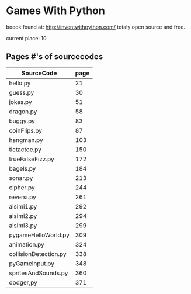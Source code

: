 * Games With Python
boook found at:
http://inventwithpython.com/
totaly open source and free.

current place:
10



** Pages #'s of sourcecodes
| SourceCode            | page |
|-----------------------+------|
| hello.py              |   21 |
| guess.py              |   30 |
| jokes.py              |   51 |
| dragon.py             |   58 |
| buggy.py              |   83 |
| coinFlips.py          |   87 |
| hangman.py            |  103 |
| tictactoe.py          |  150 |
| trueFalseFizz.py      |  172 |
| bagels.py             |  184 |
| sonar.py              |  213 |
| cipher.py             |  244 |
| reversi.py            |  261 |
| aisimi1.py            |  292 |
| aisimi2.py            |  294 |
| aisimi3.py            |  299 |
| pygameHelloWorld.py   |  309 |
| animation.py          |  324 |
| collisionDetection.py |  338 |
| pyGameInput.py        |  348 |
| spritesAndSounds.py   |  360 |
| dodger,py             | 371  |

